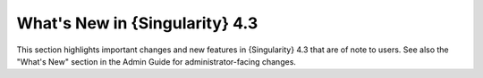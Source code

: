 .. _whats_new:

###############################
What's New in {Singularity} 4.3
###############################

This section highlights important changes and new features in {Singularity} 4.3
that are of note to users. See also the "What's New" section in the Admin Guide
for administrator-facing changes.
